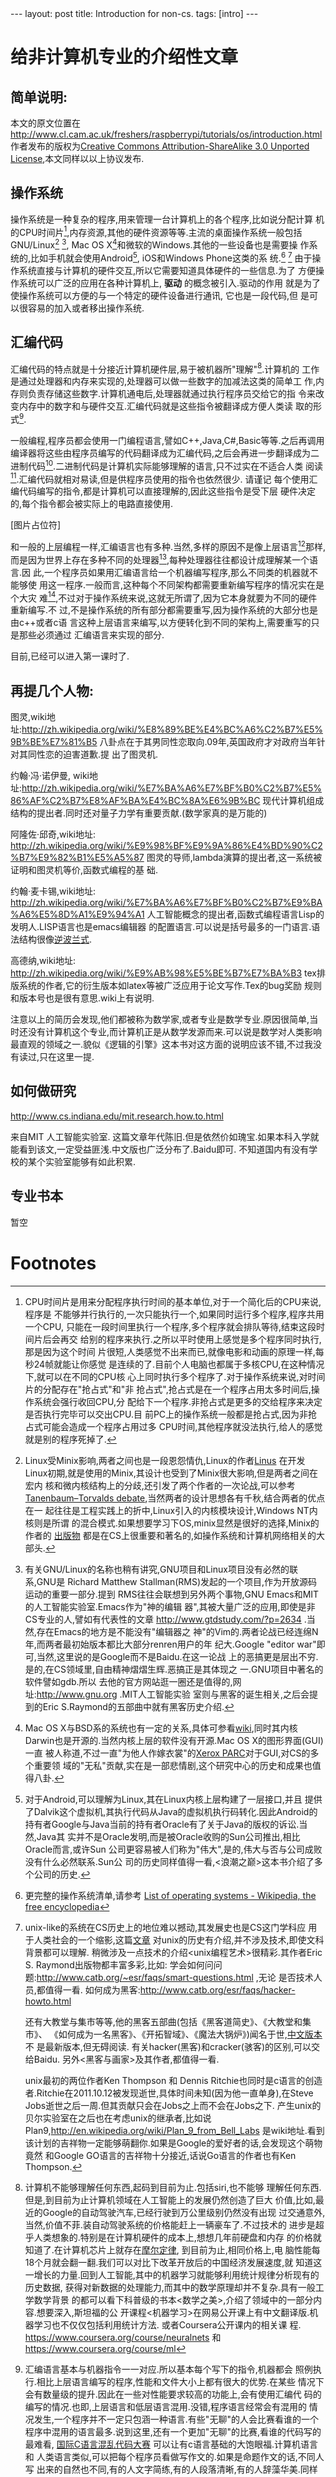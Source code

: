 #+BEGIN_HTML
---
layout: post
title: Introduction for non-cs.
tags: [intro]
---
#+END_HTML

* 给非计算机专业的介绍性文章

** 简单说明:

本文的原文位置在
http://www.cl.cam.ac.uk/freshers/raspberrypi/tutorials/os/introduction.html 
作者发布的版权为[[http://creativecommons.org/licenses/by-sa/3.0/deed.en_GB][Creative Commons Attribution-ShareAlike 3.0 Unported
License]],本文同样以以上协议发布.


** 操作系统
操作系统是一种复杂的程序,用来管理一台计算机上的各个程序,比如说分配计算
机的CPU时间片[fn:14],内存资源,其他的硬件资源等等.主流的桌面操作系统一般包括
GNU/Linux[fn:3] [fn:7], Mac OS X[fn:4]和微软的Windows.其他的一些设备也是需要操
作系统的,比如手机就会使用Android[fn:5], iOS和Windows Phone这类的系
统.[fn:1] [fn:6]
由于操作系统直接与计算机的硬件交互,所以它需要知道具体硬件的一些信息.为了
方便操作系统可以广泛的应用在各种计算机上, *驱动* 的概念被引入.驱动的作用
就是为了使操作系统可以方便的与一个特定的硬件设备进行通讯, 它也是一段代码,但
是可以很容易的加入或者移出操作系统.

** 汇编代码
汇编代码的特点就是十分接近计算机硬件层,易于被机器所"理解"[fn:8].计算机的
工作是通过处理器和内存来实现的,处理器可以做一些数字的加减法这类的简单工
作,内存则负责存储这些数字.计算机通电后,处理器就通过执行程序员交给它的指
令来改变内存中的数字和与硬件交互.汇编代码就是这些指令被翻译成方便人类读
取的形式[fn:9].

一般编程,程序员都会使用一门编程语言,譬如C++,Java,C#,Basic等等.之后再调用
编译器将这些由程序员编写的代码翻译成为汇编代码,之后会再进一步翻译成为二
进制代码[fn:2].二进制代码是计算机实际能够理解的语言,只不过实在不适合人类
阅读[fn:10].汇编代码就相对易读,但是供程序员使用的指令也依然很少. 请谨记
每个使用汇编代码编写的指令,都是计算机可以直接理解的,因此这些指令是受下层
硬件决定的,每个指令都会被实际上的电路直接使用.

[图片占位符]

和一般的上层编程一样,汇编语言也有多种.当然,多样的原因不是像上层语言[fn:11]那样,
而是因为世界上存在多种不同的处理器[fn:12],每种处理器往往都设计成理解某一个语言.因
此,一个程序员如果用汇编语言给一个机器编写程序,那么不同类的机器就不能够使
用这一程序.一般而言,这种每个不同架构都需要重新编写程序的情况实在是个大灾
难[fn:13],不过对于操作系统来说,这就无所谓了,因为它本身就要为不同的硬件重新编写.不
过,不是操作系统的所有部分都需要重写,因为操作系统的大部分也是由c++或者c语
言这种上层语言来编写,以方便转化到不同的架构上,需要重写的只是那些必须通过
汇编语言来实现的部分.

目前,已经可以进入第一课时了.

** 再提几个人物:
图灵,wiki地
址:http://zh.wikipedia.org/wiki/%E8%89%BE%E4%BC%A6%C2%B7%E5%9B%BE%E7%81%B5 
八卦点在于其男同性恋取向.09年,英国政府才对政府当年针对其同性恋的迫害道歉.提
出了图灵机.

约翰·冯·诺伊曼, wiki地
址:http://zh.wikipedia.org/wiki/%E7%BA%A6%E7%BF%B0%C2%B7%E5%86%AF%C2%B7%E8%AF%BA%E4%BC%8A%E6%9B%BC 
现代计算机组成结构的提出者.同时还对量子力学有重要贡献.(数学家真的是万能的)

阿隆佐·邱奇,wiki地址:
http://zh.wikipedia.org/wiki/%E9%98%BF%E9%9A%86%E4%BD%90%C2%B7%E9%82%B1%E5%A5%87
图灵的导师,lambda演算的提出者,这一系统被证明和图灵机等价,函数式编程的基
础.

约翰·麦卡锡,wiki地址:
http://zh.wikipedia.org/wiki/%E7%BA%A6%E7%BF%B0%C2%B7%E9%BA%A6%E5%8D%A1%E9%94%A1
人工智能概念的提出者,函数式编程语言Lisp的发明人.LISP语言也是emacs编辑器
的配置语言.可以说是括号最多的一门语言.语法结构很像[[http://zh.wikipedia.org/wiki/%E9%80%86%E6%B3%A2%E5%85][逆波兰式]].

高德纳,wiki地址:
http://zh.wikipedia.org/wiki/%E9%AB%98%E5%BE%B7%E7%BA%B3
tex排版系统的作者,它的衍生版本如latex等被广泛应用于论文写作.Tex的bug奖励
规则和版本号也是很有意思.wiki上有说明.


注意以上的简历会发现,他们都被称为数学家,或者专业是数学专业.原因很简单,当
时还没有计算机这个专业,而计算机正是从数学发源而来.可以说是数学对人类影响
最直观的领域之一.貌似《逻辑的引擎》这本书对这方面的说明应该不错,不过我没
有读过,只在这里一提.

** 如何做研究
http://www.cs.indiana.edu/mit.research.how.to.html

来自MIT 人工智能实验室.
这篇文章年代陈旧.但是依然价如瑰宝.如果本科入学就能看到该文,一定受益匪浅.中文版也广泛分布了.Baidu即可.
不知道国内有没有学校的某个实验室能够有如此积累.

** 专业书本
   暂空
* Footnotes

[fn:1] 更完整的操作系统清单,请参考
  [[http://en.wikipedia.org/wiki/List_of_operating_systems][ List of operating systems - Wikipedia, the free encyclopedia]]

[fn:2] 在这里,对"一般编程"是简化了描述,事实上,它与语言和机器都息息相关,
深入了解,可以参考
[[http://en.wikipedia.org/wiki/Compiler][ Compiler - Wikipedia, the free encyclopedia]]

[fn:3] Linux受Minix影响,两者之间也是一段恩怨情仇,Linux的作者[[http://en.wikipedia.org/wiki/Linus_Torvalds][Linus]] 在开发
Linux初期,就是使用的Minix,其设计也受到了Minix很大影响,但是两者之间在宏内
核和微内核结构上的分歧,还引发了两个作者的一次论战,可以参考
[[http://en.wikipedia.org/wiki/Tanenbaum%E2%80%93Torvalds_debate][Tanenbaum–Torvalds debate]],当然两者的设计思想各有千秋,结合两者的优点在一
起往往是工程实践上的折中,Linux引入的内核模块设计,Windows NT内核则是所谓
的混合模式.如果想要学习下OS,minix显然是很好的选择,Minix的作者的
[[http://en.wikipedia.org/wiki/Andrew_S._Tanenbaum#Books][出版物]] 都是在CS上很重要和著名的,如操作系统和计算机网络相关的大部头.

[fn:4] Mac OS X与BSD系的系统也有一定的关系,具体可参看[[http://en.wikipedia.org/wiki/Mac_OS_X][wiki]],同时其内核
Darwin也是开源的.当然内核上层的软件没有开源.Mac OS X的图形界面(GUI)一直
被人称道,不过一直"为他人作嫁衣裳"的[[http://en.wikipedia.org/wiki/PARC_(company)][Xerox PARC]]对于GUI,对CS的多个重要领
域的"无私"贡献,实在是一部悲情剧,这个研究中心的历史和成果也值得八卦.

[fn:5] 对于Android,可以理解为Linux,其在Linux内核上层构建了一层接口,并且
提供了Dalvik这个虚拟机,其执行代码从Java的虚拟机执行码转化.因此Android的
持有者Google与Java当前的持有者Oracle有了关于Java的版权的诉讼.当然,Java其
实并不是Oracle发明,而是被Oracle收购的Sun公司推出,相比Oracle而言,或许Sun
公司更容易被人们称为"伟大",是的,伟大与否与公司成败没有什么必然联系.Sun公
司的历史同样值得一看,<浪潮之巅>这本书介绍了多个公司的历史.

[fn:6] unix-like的系统在CS历史上的地位难以撼动,其发展史也是CS这门学科应
用于人类社会的一个缩影,这篇[[http://coolshell.cn/articles/2322.html][文章]] 对unix的历史有介绍,并不涉及技术,即使文科背景都可以理解.
稍微涉及一点技术的介绍<unix编程艺术>很精彩.其作者Eric S. Raymond出版物都丰富多彩,比如:
学会如何问问题:http://www.catb.org/~esr/faqs/smart-questions.html ,无论
是否技术人员,都值得一看.
如何成为黑客:http://www.catb.org/esr/faqs/hacker-howto.html

还有大教堂与集市等等,他的黑客五部曲(包括《黑客道简史》、《大教堂和集市》、
《如何成为一名黑客》、《开拓智域》、《魔法大锅炉》)闻名于世,[[http://master-zhdoc.googlecode.com/files/ericraymondfive-0.8.0.pdf][中文版本]] 不
是最新版本,但无碍阅读. 有关hacker(黑客)和cracker(骇客)的区别,可以交给Baidu.
另外<黑客与画家>及其作者,都值得一看.

unix最初的两位作者Ken Thompson 和 Dennis Ritchie也同时是c语言的创造
者.Ritchie在2011.10.12被发现逝世,具体时间未知(因为他一直单身),在Steve
Jobs逝世之后一周.但其贡献只会在Jobs之上而不会在Jobs之下.
产生unix的贝尔实验室在之后也在考虑unix的继承者,比如说
Plan9,http://en.wikipedia.org/wiki/Plan_9_from_Bell_Labs 是wiki地址.看到
该计划的吉祥物一定能够萌翻你.如果是Google的爱好者的话,会发现这个萌物竟然
和Google GO语言的吉祥物十分接近,话说Go语言的作者也有Ken Thompson.


[fn:7] 有关GNU/Linux的名称也稍有讲究,GNU项目和Linux项目没有必然的联系,GNU是
Richard Matthew Stallman(RMS)发起的一个项目,作为开放源码运动的重要一部分.提到
RMS往往会联想到另外两个事物,GNU Emacs和MIT的人工智能实验室.Emacs作为"神的编辑
器",其被大量广泛的应用,即使是非CS专业的人,譬如有代表性的文章
http://www.gtdstudy.com/?p=2634 .当然,存在Emacs的地方是不能没有"编辑器之
神"的Vim的.两者论战已经连绵N年,而两者最初始版本都比大部分renren用户的年
纪大.Google "editor war"即可,当然,这里说的是Google而不是Baidu.在这一论战
上的恶搞更是层出不穷.是的,在CS领域里,自由精神熠熠生辉.恶搞正是其体现之
一.GNU项目中著名的软件譬如gdb\gcc对整个计算机领域的影响是难以想象的.所以
去他的官方网站逛一圈还是值得的,网址:http://www.gnu.org .MIT人工智能实验
室则与黑客的诞生相关,之后会提到的Eric S.Raymond的五部曲中就有黑客历史介绍.


[fn:8] 计算机不能够理解任何东西,起码到目前为止.包括siri,也不能够
理解任何东西.但是,到目前为止计算机领域在人工智能上的发展仍然创造了巨大
价值,比如,最近的Google的自动驾驶汽车,已经行驶到万公里级别仍然没有出现
过交通意外,当然,价值不菲.装自动驾驶系统的价格能赶上一辆豪车了.不过技术的
进步是超乎人类想象的.特别是在计算机硬件的成本上,想想几年前硬盘和内存
的价格就知道了.在计算机芯片上就存在[[http://zh.wikipedia.org/wiki/%E6%91%A9%E5%B0%94%E5%AE%9A%E5%BE%8B][摩尔定律]], 到目前为止,相同价格上,电
脑性能每18个月就会翻一翻.我们可以对比下改革开放后的中国经济发展速度,就
知道这一增长的力量.回到人工智能,其中的机器学习就能够利用统计规律分析现有的历史数据,
获得对新数据的处理能力,而其中的数学原理却并不复杂.具有一般工学数学背景
的都可以看下科普级的书本<数学之美>,介绍了领域中的一部分内容.想要深入,斯坦福的公
开课程<机器学习>在网易公开课上有中文翻译版.机器学习也不仅仅包括利用统计方法.
或者Coursera公开课内的相关课
程. https://www.coursera.org/course/neuralnets 和
https://www.coursera.org/course/ml

[fn:9] 汇编语言基本与机器指令一一对应.所以基本每个写下的指令,机器都会
照例执行.相比上层语言编写的程序,性能和文件大小上都有很大的优势.在某些
情况下会有数量级的提升.因此在一些对性能要求较高的功能上,会有使用汇编代
码的编写的情况.也即,上层语言和低层语言混用.没错,程序语言经常会有混用的
情况发生,一个程序并不一定只包涵一种语言.有些"无聊"的人会比赛看谁的一个
程序中混用的语言最多.说到这里,还有一个更加"无聊"的比赛,看谁的代码写的
最难看, [[http://zh.wikipedia.org/wiki/%E5%9B%BD%E9%99%85C%E8%AF%AD%E8%A8%80%E6%B7%B7%E4%B9%B1%E4%BB%A3%E7%A0%81%E5%A4%A7%E8%B5%9B][国际C语言混乱代码大赛]] 可以让有c语言基础的大饱眼福.计算机语言和
人类语言类似,可以把每个程序员看做写作文的.如果是命题作文的话,不同人写
出来的自然也不同,有的人文字简练,有的人段落清晰,有的人辞藻华美.同样对于
程序员也一样.而且还有不同的语言之分,譬如人类社会中英语\中文\法文等等.这
也是Editor War之外的一个热核战场.所以如果自己觉得心情太好的话,可以在技
术主题的论坛或者网络社区上,大吼一声"XX编辑器/语言最NB,其他的都是一坨屎
".事实上不同的语言都有各自的特征,如同正常人一样,精通母语和第一外语,然
后了解其他更多的语言是最好的.因为语言可以很好开拓人的视野,学会一门,往
往就打开了新的一扇门,这扇门并不能通往财富\名誉,只是通往另外的一个未知
世界,最终都是通往你自己的内心.

[fn:10] 二进制代码真的是这样的"0101010110100010111101011101",当然别指望
直接用记事本打开会是这样.因为这里你看到的一个0/1其实代表的是8个机器码的
01.即使是最基本的文本文件都是被编码解码后展现给人类的.最简单的文本编码是
ASCII编码,历史可以参见http://en.wikipedia.org/wiki/ASCII ,不能支持中文,
中文的编码有很多比如GBK/GB2312/UTF等等,两岸三地的编码加起来能让人眼花缭
乱,utf-8因为通用且可以描述所有的语言字符,包括中文,正在被越来越广泛的应用.说到utf-8,
其作者之一就是unix的作者之一Ken Thompson.编解码在通讯专业一定会接触很多,
在计算机中很多也涉及编解码问题,"语音识别","自然语言处理","头像识别"都可
以认为是一种编解码.当然,密码破解也是如此.学习<信息论>这门课应该可以对编
码相关有一些了解.

[fn:11] 也有叫做高级语言和低级语言的.不过考虑到"高级"可能会给人们带来
错觉:"高级"语言一定比"低级"语言好,事实情况是,在不同的应用背景下,上层语言
和底层语言会有不同的优势和劣势,纯粹单一的看待一门语言比另外一门好/优秀,
是没有意义的.即使在某些已经死亡的语言上,也会有值得借鉴的地方.这其实在现
实中是经常出现的,对于某项事物,我们不能简单的以一个指标直接评价,如何结合
应用场景扬长避短往往是一门艺术.

[fn:12] 最广为人知的就是intel的产品,然后就是AMD的处理器.而在这之外还有很
多应用广泛但是人们并没有意识到其存在.比如ARM架构的处理器,目前几乎所有的
智能手机使用的都是ARM架构的处理器.其实intel和AMD的处理器产品属于同一架构,x86或
者是x86-64位,也因此,运行在这两者产品上的软件是互相兼容的,从来不会有谁会
碰到"xx软件for intel cpu","xx软件 for amd cpu",相同cpu架构上的程序都是可
以互相兼容的.而ARM架构的设计公司不同于intel/amd的是它只是负责设计cpu架构而不
自己生产,生产商有兴趣的,可以购买架构的授权,[[http://zh.wikipedia.org/wiki/ARM%E6%9E%B6%E6%A7%8B#ARM_.E5.85.A7.E6.A0.B8.E7.9A.84.E6.8E.88.E6.AC.8A.E8.88.87.E6.87.89.E7.94.A8][wiki]] 有介绍,智能手机上基本使
用的都是ARM架构,比如iphone/ipad,绝大部分的Android产品.MIPS架构也不能忘记
提下,因为中国的"龙芯"使用的就是MIPS的架构.

[fn:13]这里就体现了上层语言的优势.由于上层语言更加集中于程序设计的逻辑,
而不是具体的硬件等等,编写程序的人可以更好的设计程序结构,减少不必要的时间
耗费,提高编写程序的速度.一些接近下层的编译型的上层语言(比较拗口,因为上层语言也有更上层的和相对下层的)在编写完成后,会通过编译器汇编器
的一系列工作将程序的源代码翻译成为机器代码,而汇编语言其实是机器二进制码
的助记符形式.整个过程可以理解为 上层语言代码 -> 汇编语言代码 -> 二进制代
码.我们称呼其为上层语言,就因为这如同一层层的夹心饼干.居于上层的自然叫做
上层.在计算机里,分层的思想被广泛应用,在硬件上缓冲区的分层,在软件上TCP/IP
协议的分层.以及更广泛发生的上层语言的分层,语言可能不是简单像三层语言那样,可能
更多层次,特别是有些解释性语言,并不是直接翻译成为二进制码,而是由解释器将
其翻译成为某一种中间层的语言,这些语言再进一步执行,而执行可能是发生在某一个高
于机器二进制码层上.而这一层可能和机器二进制码又有多层的隔离.当然,最终的
执行都必须在二进制码层上,因为目前的计算机不懂任何其他的层. 分层基本是计
算机的万金油解法,被广泛应用,有人说过大意如此"如果有个问题没法解决,就加个
抽象层吧".但是分层也有缺点,最明显的就是速度会变慢,<盗梦空间>是个很不错的
体现.在硬件的分层上,有一张最直观的图片,<深入理解计算机系统>封面上的
那幅图就是计算机的存储系统的分层的明显展示. 

[fn:14] CPU时间片是用来分配程序执行时间的基本单位,对于一个简化后的CPU来说,程序是
不能够并行执行的,一次只能执行一个,如果同时运行多个程序,程序共用一个CPU,
只能在一段时间里执行一个程序,多个程序就会排队等待,结束这段时间片后会再交
给别的程序来执行.之所以平时使用上感觉是多个程序同时执行,那是因为这个时间
片很短,人类感觉不出来而已,就像电影和动画的原理一样,每秒24帧就能让你感觉
是连续的了.目前个人电脑也都属于多核CPU,在这种情况下,就可以在不同的CPU核
心上同时执行多个程序了.对于操作系统来说,对时间片的分配存在"抢占式"和"非
抢占式",抢占式是在一个程序占用太多时间后,操作系统会强行收回CPU,分
配给下一个程序.非抢占式是更多的交给程序来决定是否执行完毕可以交出CPU.目
前PC上的操作系统一般都是抢占式,因为非抢占式可能会造成一个程序占用过多
CPU时间,其他程序就没法执行,给人的感觉就是别的程序死掉了.

